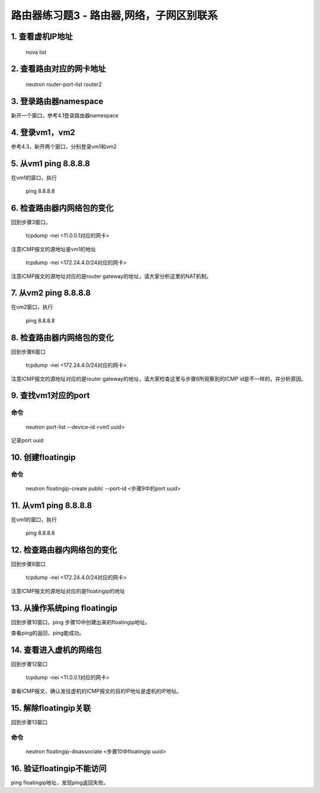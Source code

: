 ====================================
路由器练习题3 - 路由器,网络，子网区别联系
====================================

1. 查看虚机IP地址
===============

    nova list

2. 查看路由对应的网卡地址
======================

    neutron router-port-list router2

3. 登录路由器namespace
=====================

新开一个窗口，参考4.1登录路由器namespace

4. 登录vm1，vm2
==============

参考4.3，新开两个窗口，分别登录vm1和vm2

5. 从vm1 ping 8.8.8.8
=====================

在vm1的窗口，执行

    ping 8.8.8.8

6. 检查路由器内网络包的变化
========================

回到步骤3窗口，

    tcpdump -nei <11.0.0.1对应的网卡>

注意ICMP报文的源地址是vm1的地址

    tcpdump -nei <172.24.4.0/24对应的网卡>

注意ICMP报文的源地址对应的是router gateway的地址，请大家分析这里的NAT机制。

7. 从vm2 ping 8.8.8.8
=====================

在vm2窗口，执行

    ping 8.8.8.8

8. 检查路由器内网络包的变化
========================

回到步骤6窗口

    tcpdump -nei <172.24.4.0/24对应的网卡>

注意ICMP报文的源地址对应的是router gateway的地址，请大家检查这里与步骤6所观察到的ICMP id是不一样的，并分析原因。

9. 查找vm1对应的port
===================

命令
----
    neutron port-list --device-id <vm1 uuid>

记录port uuid

10. 创建floatingip
====================

命令
----

    neutron floatingip-create public --port-id <步骤9中的port uuid>

11. 从vm1 ping 8.8.8.8
======================

在vm1的窗口，执行

    ping 8.8.8.8

12. 检查路由器内网络包的变化
========================

回到步骤8窗口

    tcpdump -nei <172.24.4.0/24对应的网卡>

注意ICMP报文的源地址对应的是floatingip的地址

13. 从操作系统ping floatingip
============================

回到步骤10窗口，ping 步骤10中创建出来的floatingip地址。

查看ping的返回，ping能成功。

14. 查看进入虚机的网络包
=====================

回到步骤12窗口

    tcpdump -nei <11.0.0.1对应的网卡>

查看ICMP报文，确认发往虚机的ICMP报文的目的IP地址是虚机的IP地址。

15. 解除floatingip关联
=====================

回到步骤13窗口

命令
----

    neutron floatingip-disassociate <步骤10中floatingip uuid>

16. 验证floatingip不能访问
========================

ping floatingip地址，发现ping返回失败。